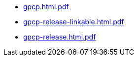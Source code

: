 * https://commoncriteria.github.io/gpcp/master/gpcp.html.pdf[gpcp.html.pdf]
* https://commoncriteria.github.io/gpcp/master/gpcp-release-linkable.html.pdf[gpcp-release-linkable.html.pdf]
* https://commoncriteria.github.io/gpcp/master/gpcp-release.html.pdf[gpcp-release.html.pdf]
